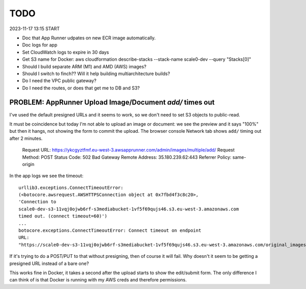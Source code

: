 ======
 TODO
======

2023-11-17 13:15 START

* Doc that App Runner udpates on new ECR image automatically.
* Doc logs for app
* Set CloudWatch logs to expire in 30 days
* Get S3 name for Docker: aws cloudformation
  describe-stacks --stack-name scale0-dev --query "Stacks[0]"
* Should I build separate ARM (M1) and AMD (AWS) images?
* Should I switch to finch?? Will it help building multiarchitecture builds?
* Do I need the VPC public gateway?
* Do I need the routes, or does that get me to DB and S3?

PROBLEM: AppRunner Upload Image/Document `add/` times out
=========================================================

I've used the default presigned URLs and it seems to work, so we don't
need to set S3 objects to public-read.

It must be coincidence but today I'm not able to upload an image or
document: we see the preview and it says "100%" but then it hangs, not
showing the form to commit the upload. The browser console Network tab
shows ``add/`` timing out after 2 minutes.


    Request URL: https://ykcgyztfmf.eu-west-3.awsapprunner.com/admin/images/multiple/add/
    Request Method: POST
    Status Code: 502 Bad Gateway
    Remote Address: 35.180.239.62:443
    Referrer Policy: same-origin

In the app logs we see the timeout::

  urllib3.exceptions.ConnectTimeoutError:
  (<botocore.awsrequest.AWSHTTPSConnection object at 0x7fbd4f3c8c20>,
  'Connection to
  scale0-dev-s3-11vqj0ojwb6rf-s3mediabucket-1vf5f69qujs46.s3.eu-west-3.amazonaws.com
  timed out. (connect timeout=60)')
  ...
  botocore.exceptions.ConnectTimeoutError: Connect timeout on endpoint
  URL:
  "https://scale0-dev-s3-11vqj0ojwb6rf-s3mediabucket-1vf5f69qujs46.s3.eu-west-3.amazonaws.com/original_images/chris-candle.jpg"


If it's trying to do a POST/PUT to that without presigning, then of
course it will fail. Why doesn't it seem to be getting a presigned URL
instead of a bare one?

This works fine in Docker, it takes a second after the upload starts
to show the edit/submit form. The only difference I can think of is
that Docker is running with my AWS creds and therefore permissions.

